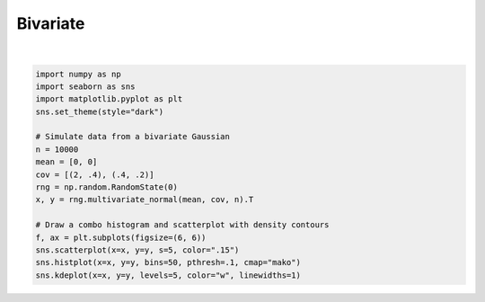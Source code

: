 
.. DO NOT EDIT.
.. THIS FILE WAS AUTOMATICALLY GENERATED BY SPHINX-GALLERY.
.. TO MAKE CHANGES, EDIT THE SOURCE PYTHON FILE:
.. "11_demos\seaborn\demo_bivariate.py"
.. LINE NUMBERS ARE GIVEN BELOW.

.. only:: html

    .. note::
        :class: sphx-glr-download-link-note

        Click :ref:`here <sphx_glr_download_11_demos_seaborn_demo_bivariate.py>`
        to download the full example code

.. rst-class:: sphx-glr-example-title

.. _sphx_glr_11_demos_seaborn_demo_bivariate.py:

Bivariate
========

.. GENERATED FROM PYTHON SOURCE LINES 5-22



.. image-sg:: /11_demos/seaborn/images/sphx_glr_demo_bivariate_001.png
   :alt: demo bivariate
   :srcset: /11_demos/seaborn/images/sphx_glr_demo_bivariate_001.png
   :class: sphx-glr-single-img


.. rst-class:: sphx-glr-script-out

 Out:

 .. code-block:: none

    C:\itom\3rdParty\Python\lib\site-packages\seaborn\cm.py:1582: UserWarning:

    Trying to register the cmap 'rocket' which already exists.

    C:\itom\3rdParty\Python\lib\site-packages\seaborn\cm.py:1583: UserWarning:

    Trying to register the cmap 'rocket_r' which already exists.

    C:\itom\3rdParty\Python\lib\site-packages\seaborn\cm.py:1582: UserWarning:

    Trying to register the cmap 'mako' which already exists.

    C:\itom\3rdParty\Python\lib\site-packages\seaborn\cm.py:1583: UserWarning:

    Trying to register the cmap 'mako_r' which already exists.

    C:\itom\3rdParty\Python\lib\site-packages\seaborn\cm.py:1582: UserWarning:

    Trying to register the cmap 'icefire' which already exists.

    C:\itom\3rdParty\Python\lib\site-packages\seaborn\cm.py:1583: UserWarning:

    Trying to register the cmap 'icefire_r' which already exists.

    C:\itom\3rdParty\Python\lib\site-packages\seaborn\cm.py:1582: UserWarning:

    Trying to register the cmap 'vlag' which already exists.

    C:\itom\3rdParty\Python\lib\site-packages\seaborn\cm.py:1583: UserWarning:

    Trying to register the cmap 'vlag_r' which already exists.

    C:\itom\3rdParty\Python\lib\site-packages\seaborn\cm.py:1582: UserWarning:

    Trying to register the cmap 'flare' which already exists.

    C:\itom\3rdParty\Python\lib\site-packages\seaborn\cm.py:1583: UserWarning:

    Trying to register the cmap 'flare_r' which already exists.

    C:\itom\3rdParty\Python\lib\site-packages\seaborn\cm.py:1582: UserWarning:

    Trying to register the cmap 'crest' which already exists.

    C:\itom\3rdParty\Python\lib\site-packages\seaborn\cm.py:1583: UserWarning:

    Trying to register the cmap 'crest_r' which already exists.


    <AxesSubplot:>





|

.. code-block:: default


    import numpy as np
    import seaborn as sns
    import matplotlib.pyplot as plt
    sns.set_theme(style="dark")

    # Simulate data from a bivariate Gaussian
    n = 10000
    mean = [0, 0]
    cov = [(2, .4), (.4, .2)]
    rng = np.random.RandomState(0)
    x, y = rng.multivariate_normal(mean, cov, n).T

    # Draw a combo histogram and scatterplot with density contours
    f, ax = plt.subplots(figsize=(6, 6))
    sns.scatterplot(x=x, y=y, s=5, color=".15")
    sns.histplot(x=x, y=y, bins=50, pthresh=.1, cmap="mako")
    sns.kdeplot(x=x, y=y, levels=5, color="w", linewidths=1)

.. rst-class:: sphx-glr-timing

   **Total running time of the script:** ( 0 minutes  4.345 seconds)


.. _sphx_glr_download_11_demos_seaborn_demo_bivariate.py:

.. only:: html

  .. container:: sphx-glr-footer sphx-glr-footer-example


    .. container:: sphx-glr-download sphx-glr-download-python

      :download:`Download Python source code: demo_bivariate.py <demo_bivariate.py>`

    .. container:: sphx-glr-download sphx-glr-download-jupyter

      :download:`Download Jupyter notebook: demo_bivariate.ipynb <demo_bivariate.ipynb>`


.. only:: html

 .. rst-class:: sphx-glr-signature

    `Gallery generated by Sphinx-Gallery <https://sphinx-gallery.github.io>`_
